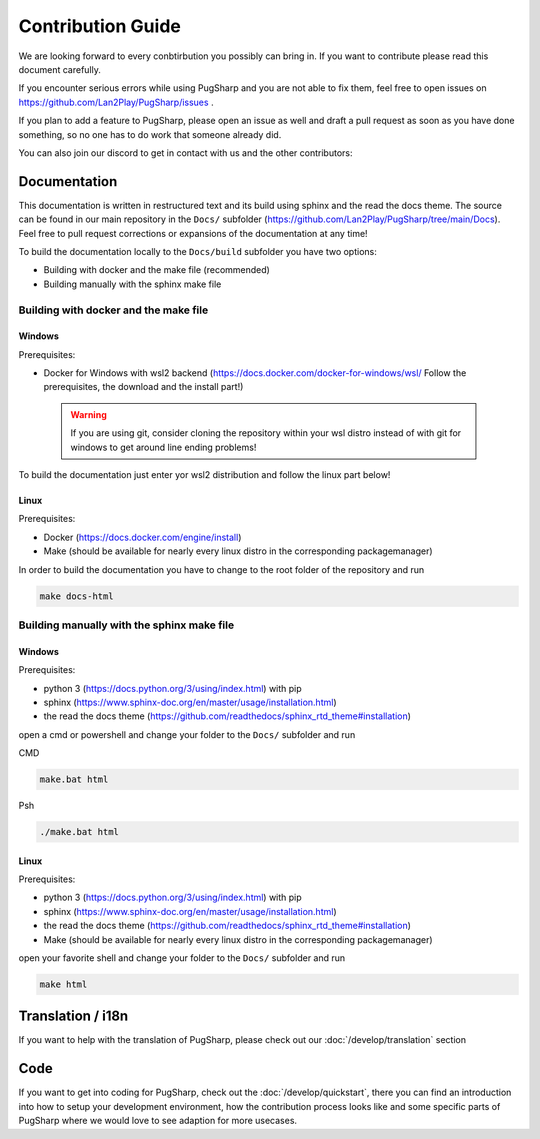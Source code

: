 
Contribution Guide
==================================================

We are looking forward to every conbtirbution you possibly can bring in. If you want to contribute please read this document carefully.

If you encounter serious errors while using PugSharp and you are not able to fix them, feel free to open issues on https://github.com/Lan2Play/PugSharp/issues .

If you plan to add a feature to PugSharp, please open an issue as well and draft a pull request as soon as you have done something, so no one has to do work that someone already did.

You can also join our discord to get in contact with us and the other contributors:

.. image:: https://discordapp.com/api/guilds/748086853449810013/widget.png?style=banner3
   :target: https://discord.gg/zF5C9WPWFq


Documentation
--------------
This documentation is written in restructured text and its build using sphinx and the read the docs theme. The source can be found in our main repository in the ``Docs/`` subfolder (https://github.com/Lan2Play/PugSharp/tree/main/Docs).
Feel free to pull request corrections or expansions of the documentation at any time! 

To build the documentation locally to the ``Docs/build`` subfolder you have two options:

- Building with docker and the make file (recommended)
- Building manually with the sphinx make file

Building with docker and the make file
.......................................

Windows
'''''''
Prerequisites: 

- Docker for Windows with wsl2 backend (https://docs.docker.com/docker-for-windows/wsl/ Follow the prerequisites, the download and the install part!)


 .. warning::

        If you are using git, consider cloning the repository within your wsl distro instead of with git for windows to get around line ending problems!

To build the documentation just enter yor wsl2 distribution and follow the linux part below!


Linux
'''''''
Prerequisites: 

- Docker (https://docs.docker.com/engine/install)
- Make (should be available for nearly every linux distro in the corresponding packagemanager)

In order to build the documentation you have to change to the root folder of the repository and run

.. code-block:: bash

   make docs-html

Building manually with the sphinx make file
............................................

Windows
'''''''
Prerequisites: 

- python 3 (https://docs.python.org/3/using/index.html) with pip
- sphinx (https://www.sphinx-doc.org/en/master/usage/installation.html) 
- the read the docs theme (https://github.com/readthedocs/sphinx_rtd_theme#installation)

open a cmd or powershell and change your folder to the ``Docs/`` subfolder and run

CMD

.. code-block:: batch

   make.bat html

Psh

.. code-block:: powershell

   ./make.bat html


Linux
'''''''
Prerequisites: 

- python 3 (https://docs.python.org/3/using/index.html) with pip
- sphinx (https://www.sphinx-doc.org/en/master/usage/installation.html) 
- the read the docs theme (https://github.com/readthedocs/sphinx_rtd_theme#installation)
- Make (should be available for nearly every linux distro in the corresponding packagemanager)

open your favorite shell and change your folder to the ``Docs/`` subfolder and run

.. code-block:: bash

   make html


Translation / i18n
-------------------
If you want to help with the translation of PugSharp, please check out our :doc:`/develop/translation` section


Code
-----
If you want to get into coding for PugSharp, check out the :doc:`/develop/quickstart`, there you can find an introduction into how to setup your development environment, how the contribution process looks like and some specific parts of PugSharp where we would love to see adaption for more usecases.
